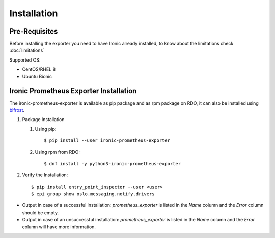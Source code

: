 Installation
============

Pre-Requisites
--------------

Before installing the exporter you need to have Ironic already installed,
to know about the limitations check :doc:`limitations`

Supported OS:

* CentOS/RHEL 8
* Ubuntu Bionic


Ironic Prometheus Exporter Installation
---------------------------------------

The ironic-prometheus-exporter is available as pip package and as rpm package
on RDO, it can also be installed using `bifrost`_.

#. Package Installation

   #. Using pip::

      $ pip install --user ironic-prometheus-exporter


   #. Using rpm from RDO::

      $ dnf install -y python3-ironic-prometheus-exporter

#. Verify the Installation::

   $ pip install entry_point_inspector --user <user>
   $ epi group show oslo.messaging.notify.drivers

- Output in case of a successful installation: `prometheus_exporter` is listed
  in the `Name` column and the `Error` column should be empty.
- Output in case of an unsuccessful installation: `prometheus_exporter` is
  listed in the `Name` column and the `Error` column will have more
  information.


.. _bifrost: https://docs.openstack.org/bifrost/latest/install/index.html#quick-start-with-bifrost-cli
